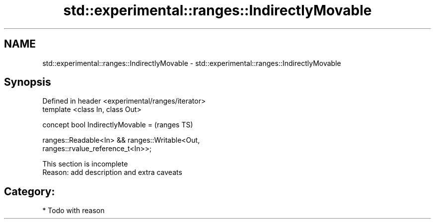 .TH std::experimental::ranges::IndirectlyMovable 3 "2018.03.28" "http://cppreference.com" "C++ Standard Libary"
.SH NAME
std::experimental::ranges::IndirectlyMovable \- std::experimental::ranges::IndirectlyMovable

.SH Synopsis
   Defined in header <experimental/ranges/iterator>
   template <class In, class Out>

   concept bool IndirectlyMovable =                                         (ranges TS)

     ranges::Readable<In> && ranges::Writable<Out,
   ranges::rvalue_reference_t<In>>;

    This section is incomplete
    Reason: add description and extra caveats

.SH Category:

     * Todo with reason
